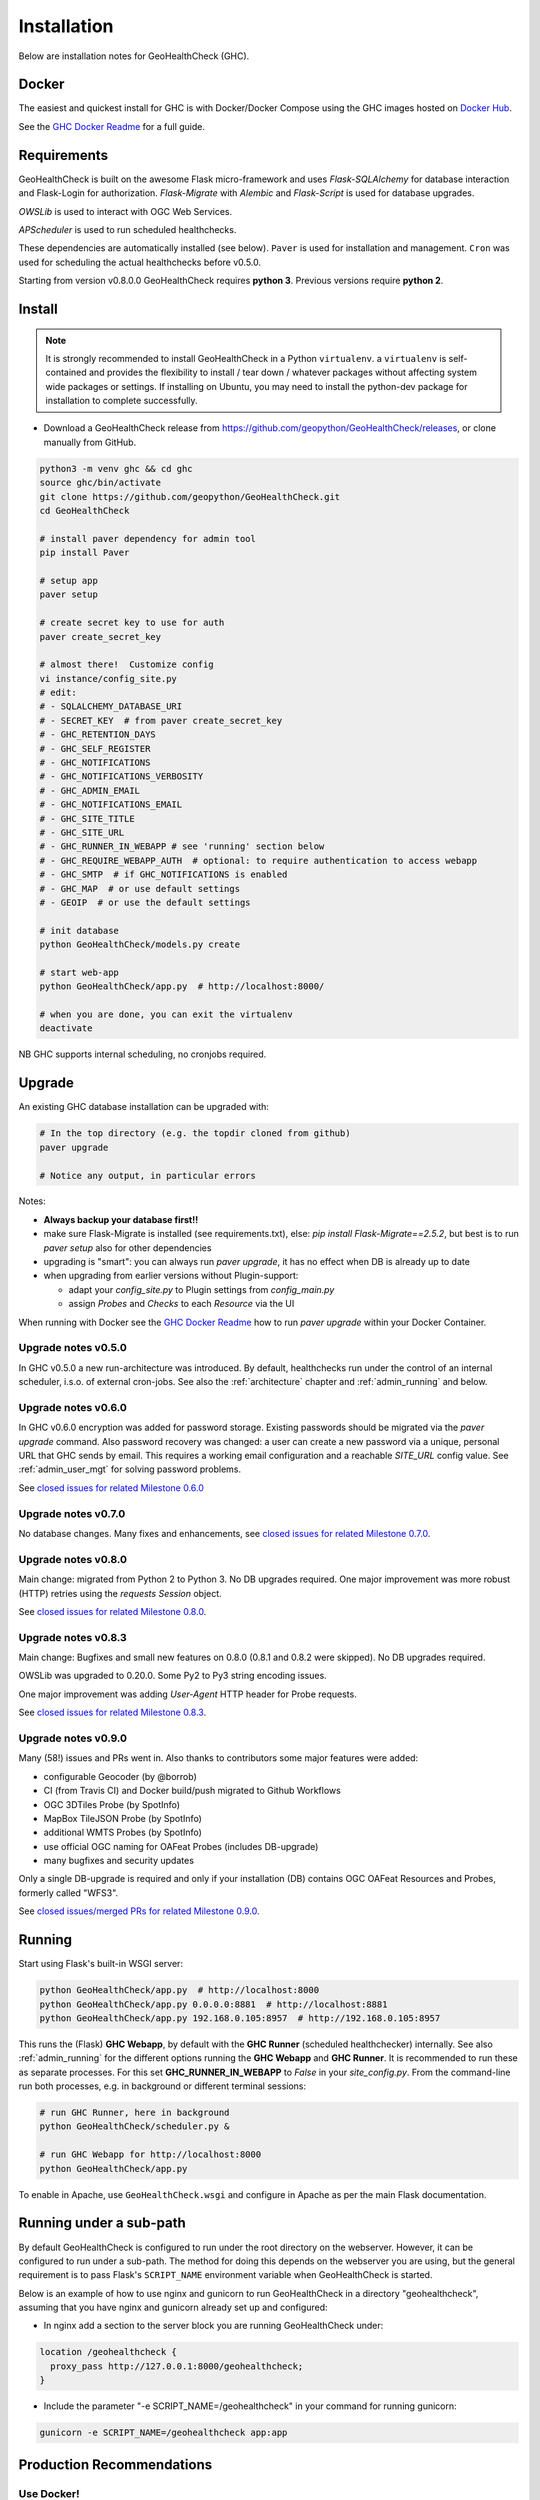 .. _install:

Installation
============

Below are installation notes for GeoHealthCheck (GHC).

Docker
------

The easiest and quickest install
for GHC is with Docker/Docker Compose using the GHC images hosted on
`Docker Hub <https://hub.docker.com/r/geopython/geohealthcheck>`_.

See the
`GHC Docker Readme <https://github.com/geopython/GeoHealthCheck/blob/master/docker/README.md>`_
for a full guide.

Requirements
------------

GeoHealthCheck is built on the awesome Flask micro-framework and uses
`Flask-SQLAlchemy` for database interaction and Flask-Login for authorization.
`Flask-Migrate` with `Alembic` and `Flask-Script` is used for database upgrades.

`OWSLib` is used to interact with OGC Web Services.

`APScheduler` is used to run scheduled healthchecks.

These dependencies are automatically installed (see below). ``Paver`` is used
for installation and management. ``Cron`` was used for scheduling the actual
healthchecks before v0.5.0.

Starting from version v0.8.0.0 GeoHealthCheck requires **python 3**. Previous
versions require **python 2**.

Install
-------

.. note::

  It is strongly recommended to install GeoHealthCheck in a Python ``virtualenv``.
  a ``virtualenv`` is self-contained and provides the flexibility to install /
  tear down / whatever packages without affecting system wide packages or
  settings.
  If installing on Ubuntu, you may need to install the python-dev package for installation to complete successfully.
  
- Download a GeoHealthCheck release from
  https://github.com/geopython/GeoHealthCheck/releases, or clone manually from GitHub. 

.. code-block:: bash

  python3 -m venv ghc && cd ghc
  source ghc/bin/activate
  git clone https://github.com/geopython/GeoHealthCheck.git
  cd GeoHealthCheck

  # install paver dependency for admin tool
  pip install Paver

  # setup app
  paver setup

  # create secret key to use for auth
  paver create_secret_key

  # almost there!  Customize config
  vi instance/config_site.py
  # edit:
  # - SQLALCHEMY_DATABASE_URI
  # - SECRET_KEY  # from paver create_secret_key
  # - GHC_RETENTION_DAYS
  # - GHC_SELF_REGISTER
  # - GHC_NOTIFICATIONS
  # - GHC_NOTIFICATIONS_VERBOSITY
  # - GHC_ADMIN_EMAIL
  # - GHC_NOTIFICATIONS_EMAIL
  # - GHC_SITE_TITLE
  # - GHC_SITE_URL
  # - GHC_RUNNER_IN_WEBAPP # see 'running' section below
  # - GHC_REQUIRE_WEBAPP_AUTH  # optional: to require authentication to access webapp
  # - GHC_SMTP  # if GHC_NOTIFICATIONS is enabled
  # - GHC_MAP  # or use default settings
  # - GEOIP  # or use the default settings

  # init database
  python GeoHealthCheck/models.py create

  # start web-app
  python GeoHealthCheck/app.py  # http://localhost:8000/

  # when you are done, you can exit the virtualenv
  deactivate

NB GHC supports internal scheduling, no cronjobs required.

.. _upgrade:

Upgrade
-------

An existing GHC database installation can be upgraded with:

.. code-block:: bash

  # In the top directory (e.g. the topdir cloned from github)
  paver upgrade

  # Notice any output, in particular errors

Notes:

* **Always backup your database first!!**
* make sure Flask-Migrate is installed (see requirements.txt), else:  `pip install Flask-Migrate==2.5.2`, but best is to run `paver setup` also for other dependencies
* upgrading is "smart": you can always run `paver upgrade`, it has no effect when DB is already up to date
* when upgrading from earlier versions without Plugin-support:

  - adapt your `config_site.py` to Plugin settings from `config_main.py`
  - assign `Probes` and `Checks` to each `Resource` via the UI

When running with Docker see the
`GHC Docker Readme <https://github.com/geopython/GeoHealthCheck/blob/master/docker/README.md>`_
how to run `paver upgrade` within your Docker Container.

Upgrade notes v0.5.0
....................

In GHC v0.5.0 a new run-architecture was introduced. By default, healthchecks run under
the control of an internal scheduler, i.s.o. of external cron-jobs. See also the :ref:`architecture` chapter
and :ref:`admin_running` and below.

Upgrade notes v0.6.0
....................

In GHC v0.6.0 encryption was added for password storage. Existing passwords should be migrated via
the `paver upgrade` command. Also password recovery was changed: a user can create a new password via
a unique, personal URL that GHC sends by email. This requires a working email configuration and a reachable
`SITE_URL` config value. See :ref:`admin_user_mgt` for solving password problems.

See `closed issues for related Milestone 0.6.0 <https://github.com/geopython/GeoHealthCheck/milestone/6?closed=1>`_

Upgrade notes v0.7.0
....................

No database changes. Many fixes and enhancements, see `closed issues for related Milestone 0.7.0 <https://github.com/geopython/GeoHealthCheck/milestone/7?closed=1>`_.

Upgrade notes v0.8.0
....................

Main change: migrated from Python 2 to Python 3. No DB upgrades required.
One major improvement was more robust (HTTP) retries using the `requests` `Session` object.

See `closed issues for related Milestone 0.8.0 <https://github.com/geopython/GeoHealthCheck/milestone/8?closed=1>`_.

Upgrade notes v0.8.3
....................

Main change: Bugfixes and small new features on 0.8.0
(0.8.1 and 0.8.2 were skipped). No DB upgrades required.

OWSLib was upgraded to 0.20.0. Some Py2 to Py3 string encoding issues.

One major improvement was adding `User-Agent` HTTP header for Probe requests.

See `closed issues for related Milestone 0.8.3 <https://github.com/geopython/GeoHealthCheck/milestone/9?closed=1>`_.


Upgrade notes v0.9.0
....................

Many (58!) issues and PRs went in. Also thanks to contributors some major features
were added:

* configurable Geocoder (by @borrob)
* CI (from Travis CI) and Docker build/push migrated to Github Workflows
* OGC 3DTiles Probe (by SpotInfo)
* MapBox TileJSON Probe (by SpotInfo)
* additional WMTS Probes (by SpotInfo)
* use official OGC naming for OAFeat Probes (includes DB-upgrade)
* many bugfixes and security updates

Only a single DB-upgrade is required and only if your installation (DB) contains
OGC OAFeat Resources and Probes, formerly called "WFS3".

See `closed issues/merged PRs for related Milestone 0.9.0 <https://github.com/geopython/GeoHealthCheck/milestone/10?closed=1>`_.

Running
-------

Start using Flask's built-in WSGI server:

.. code-block:: bash

  python GeoHealthCheck/app.py  # http://localhost:8000
  python GeoHealthCheck/app.py 0.0.0.0:8881  # http://localhost:8881
  python GeoHealthCheck/app.py 192.168.0.105:8957  # http://192.168.0.105:8957


This runs the (Flask) **GHC Webapp**, by default with the **GHC Runner** (scheduled healthchecker) internally.
See also :ref:`admin_running` for the different options running the **GHC Webapp** and **GHC Runner**. It is
recommended to run these as separate processes. For this set **GHC_RUNNER_IN_WEBAPP** to `False` in your `site_config.py`.
From the command-line run both processes, e.g. in background or different terminal sessions:

.. code-block:: bash

  # run GHC Runner, here in background
  python GeoHealthCheck/scheduler.py &

  # run GHC Webapp for http://localhost:8000
  python GeoHealthCheck/app.py


To enable in Apache, use ``GeoHealthCheck.wsgi`` and configure in Apache
as per the main Flask documentation.

Running under a sub-path
------------------------

By default GeoHealthCheck is configured to run under the root directory on the webserver. However, it can be configured to run under a sub-path. The method for doing this depends on the webserver you are using, but the general requirement is to pass Flask's ``SCRIPT_NAME`` environment variable when GeoHealthCheck is started. 

Below is an example of how to use nginx and gunicorn to run GeoHealthCheck in a directory "geohealthcheck", assuming that you have nginx and gunicorn already set up and configured:

- In nginx add a section to the server block you are running GeoHealthCheck under:
 
.. code-block:: bash
 
    location /geohealthcheck {
      proxy_pass http://127.0.0.1:8000/geohealthcheck;
    }
      
- Include the parameter "-e SCRIPT_NAME=/geohealthcheck" in your command for running gunicorn:

.. code-block:: bash
  
    gunicorn -e SCRIPT_NAME=/geohealthcheck app:app

Production Recommendations
--------------------------

Use Docker!
...........

When running GHC in long-term production environment the following is recommended:

* use Docker, see the `Docker Readme <https://github.com/geopython/GeoHealthCheck/tree/master/docker>`_

Using Docker, especially with Docker Compose (sample files provided) is our #1 recommendation. It saves
all the hassle from installing the requirements, upgrades etc. Docker (Compose) is also used to run the GHC demo site
and almost all of our other deployments.

Use PostgreSQL
..............

Although GHC will work with `SQLite`, this is not a good option for production use, in particular
for reliability starting with GHC v0.5.0:

* reliability:  **GHC Runner** will do concurrent updates to the database, this will be unreliable under `SQLite`
* performance: PostgreSQL has been proven superior, especially in query-performance

Use a WSGI Server
.................

Although GHC can be run from the commandline using the Flask internal WSGI web-server, this
is a fragile and possibly insecure option in production use (as also the Flask manual states).
Best is to use a WSGI-server as stated in the `Flask deployment options <http://flask.pocoo.org/docs/1.0/deploying/#deployment>`_.

See for example the `GHC Docker run.sh <https://github.com/geopython/GeoHealthCheck/blob/master/docker/scripts/run-web.sh>`_
script to run the GHC Webapp with `gunicorn` and the `GHC Runner run-runner.sh <https://github.com/geopython/GeoHealthCheck/blob/master/docker/scripts/run-runner.sh>`_ script
to run the scheduled healthchecks.

Use virtualenv
..............

This is a general Python-recommendation. Save yourself from classpath and library hells by using `virtualenv`! Starting with python 3.3
a `venv script <https://docs.python.org/3.3/library/venv.html>`_ is provided and from python 3.6 the `venv module <https://docs.python.org/3/library/venv.html>`_
is included in the standard library.

Use SSL (HTTPS)
...............

As users and admin may login, running on plain http will send passwords in the clear.
These days it has become almost trivial to automatically install SSL certificates
with `Let's Encrypt <https://letsencrypt.org/>`_.

Running on RaspberryPi
----------------------

Running GeoHealthCheck on a RaspberryPi works with Docker. But the standard Docker image cannot be used, because it is not targeted at RaspberryPi's ARM architecture. However, it is possible to manually build the Docker image for this architecture by replacing the Python base image of the Dockerfile with ``arm32v7/python:3.7.9-alpine``. The image needs to be build on a machine with that architecuture. The RaspberryPi itself can be used for that, but it takes up to one hour.
